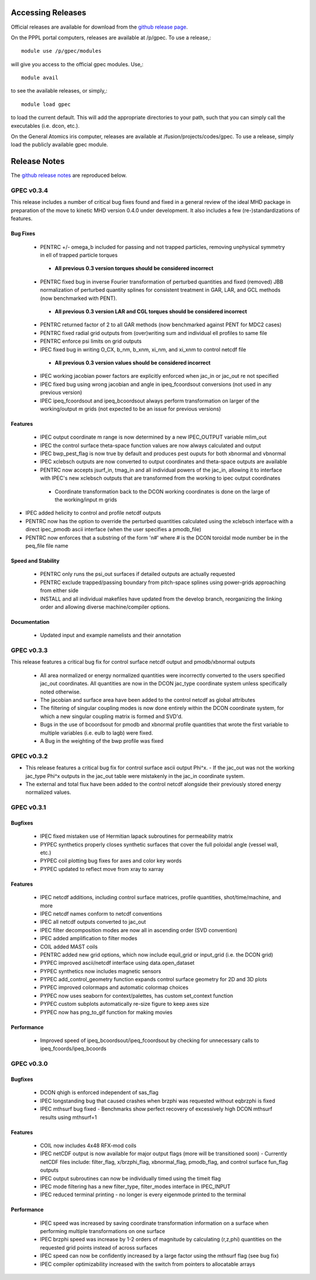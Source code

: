 ******************
Accessing Releases
******************


Official releases are available for download from the `github release page <https://github.com/PrincetonUniversity/GPEC/releases>`_.

On the PPPL portal computers, releases are available at /p/gpec. To use a release,::

    module use /p/gpec/modules

will give you access to the official gpec modules. Use,::

    module avail

to see the available releases, or simply,::

    module load gpec

to load the current default. This will add the appropriate directories to your path, such that you can simply
call the executables (i.e. dcon, etc.).

On the General Atomics iris computer, releases are available at /fusion/projects/codes/gpec. To use a release, simply load the publicly available gpec module.


******************
Release Notes
******************

The `github release notes <https://github.com/PrincetonUniversity/GPEC/releases>`_ are reproduced below.


GPEC v0.3.4
===========

This release includes a number of critical bug fixes found and fixed in a general review of the ideal MHD package in preparation of the move to kinetic MHD version 0.4.0 under development. It also includes a few (re-)standardizations of features.

Bug Fixes
--------------
 - PENTRC +/- omega_b included for passing and not trapped particles, removing unphysical symmetry in ell of trapped particle torques
  - **All previous 0.3 version torques should be considered incorrect**
 - PENTRC fixed bug in inverse Fourier transformation of perturbed quantities and fixed (removed) JBB normalization of perturbed quantity splines for consistent treatment in GAR, LAR, and GCL methods (now benchmarked with PENT).
  - **All previous 0.3 version LAR and CGL torques should be considered incorrect**
 - PENTRC returned factor of 2 to all GAR methods (now benchmarked against PENT for MDC2 cases)
 - PENTRC fixed radial grid outputs from (over)writing sum and individual ell profiles to same file
 - PENTRC enforce psi limits on grid outputs
 - IPEC fixed bug in writing O_CX, b_nm, b_xnm, xi_nm, and xi_xnm to control netcdf file
  - **All previous 0.3 version values should be considered incorrect**
 - IPEC working jacobian power factors are explicitly enforced when jac_in or jac_out re not specified
 - IPEC fixed bug using wrong jacobian and angle in ipeq_fcoordsout conversions (not used in any previous version)
 - IPEC ipeq_fcoordsout and ipeq_bcoordsout always perform transformation on larger of the working/output m grids (not expected to be an issue for previous versions)

Features
-------------
 - IPEC output coordinate m range is now determined by a new IPEC_OUTPUT variable mlim_out
 - IPEC the control surface theta-space function values are now always calculated and output
 - IPEC bwp_pest_flag is now true by default and produces pest ouputs for both xbnormal and vbnormal
 - IPEC xclebsch outputs are now converted to output coordinates and theta-space outputs are available
 -  PENTRC now accepts jsurf_in, tmag_in and all individual powers of the jac_in, allowing it to interface with IPEC's new xclebsch outputs that are transformed from the working to ipec output coordinates
   - Coordinate transformation back to the DCON working coordinates is done on the large of the working/input m grids
- IPEC added helicity to control and profile netcdf outputs
- PENTRC now has the option to override the perturbed quantities calculated using the xclebsch interface with a direct ipec_pmodb ascii interface (when the user specifies a pmodb_file)
- PENTRC now enforces that a substring of the form 'n#' where # is the DCON toroidal mode number be in the peq_file file name

Speed and Stability
---------------------------
 - PENTRC only runs the psi_out surfaces if detailed outputs are actually requested
 - PENTRC exclude trapped/passing boundary from pitch-space splines using power-grids approaching from either side
 - INSTALL and all individual makefiles have updated from the develop branch, reorganizing the linking order and allowing diverse machine/compiler options.

Documentation
----------------------
 - Updated input and example namelists and their annotation


GPEC v0.3.3
===========

This release features a critical bug fix for control surface netcdf output and pmodb/xbnormal outputs

 - All area normalized or energy normalized quantities were incorrectly converted to the users specified jac_out coordinates. All quantities are now in the DCON jac_type coordinate system unless specifically noted otherwise.
 - The jacobian and surface area have been added to the control netcdf as global attributes
 - The filtering of singular coupling modes is now done entirely within the DCON coordinate system, for which a new singular coupling matrix is formed and SVD'd.

 - Bugs in the use of bcoordsout for pmodb and xbnormal profile quantities that wrote the first variable to multiple variables (i.e. eulb to lagb) were fixed.
 - A Bug in the weighting of the bwp profile was fixed


GPEC v0.3.2
===========

- This release features a critical bug fix for control surface ascii output Phi^x.
  - If the jac_out was not the working jac_type Phi^x outputs in the jac_out table were mistakenly in the jac_in coordinate system.
- The external and total flux have been added to the control netcdf alongside their previously stored energy normalized values.


GPEC v0.3.1
===========

Bugfixes
------------
 - IPEC fixed mistaken use of Hermitian lapack subroutines for permeability matrix
 - PYPEC synthetics properly closes synthetic surfaces that cover the full poloidal angle (vessel wall, etc.)
 - PYPEC coil plotting bug fixes for axes and color key words
 - PYPEC updated to reflect move from xray to xarray

Features
-------------
 - IPEC netcdf additions, including control surface matrices, profile quantities, shot/time/machine, and more
 - IPEC netcdf names conform to netcdf conventions
 - IPEC all netcdf outputs converted to jac_out
 - IPEC filter decomposition modes are now all in ascending order (SVD convention)
 - IPEC added amplification to filter modes
 - COIL added MAST coils
 - PENTRC added new grid options, which now include equil_grid or input_grid (i.e. the DCON grid)
 - PYPEC improved ascii/netcdf interface using data.open_dataset
 - PYPEC synthetics now includes magnetic sensors
 - PYPEC add_control_geometry function expands control surface geometry for 2D and 3D plots
 - PYPEC improved colormaps and automatic colormap choices
 - PYPEC now uses seaborn for context/palettes, has custom set_context function
 - PYPEC custom subplots automatically re-size figure to keep axes size
 - PYPEC now has png_to_gif function for making movies

Performance
------------------
 - Improved speed of ipeq_bcoordsout/ipeq_fcoordsout by checking for unnecessary calls to ipeq_fcoords/ipeq_bcoords


GPEC v0.3.0
===========

Bugfixes
------------
 - DCON qhigh is enforced independent of sas_flag
 - IPEC longstanding bug that caused crashes when brzphi was requested without eqbrzphi is fixed
 - IPEC mthsurf bug fixed
   - Benchmarks show perfect recovery of excessively high DCON mthsurf results using mthsurf=1

Features
-------------
 - COIL now includes 4x48 RFX-mod coils
 - IPEC netCDF output is now available for major output flags (more will be transitioned soon)
   - Currently netCDF files include: filter_flag, x/brzphi_flag, xbnormal_flag, pmodb_flag, and control surface fun_flag outputs
 - IPEC output subroutines can now be individually timed using the timeit flag
 - IPEC mode filtering has a new filter_type, filter_modes interface in IPEC_INPUT
 - IPEC reduced terminal printing - no longer is every eigenmode printed to the terminal

Performance
------------------
 - IPEC speed was increased by saving coordinate transformation information on a surface when performing multiple transformations on one surface
 - IPEC brzphi speed was increase by 1-2 orders of magnitude by calculating (r,z,phi) quantities on the requested grid points instead of across surfaces
 - IPEC speed can now be confidently increased by a large factor using the mthsurf flag (see bug fix)
 - IPEC compiler optimizability increased with the switch from pointers to allocatable arrays